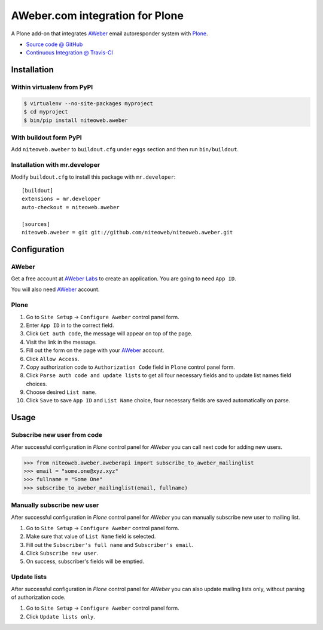 ================================
AWeber.com integration for Plone
================================

A Plone add-on that integrates `AWeber <http://www.aweber.com>`_ email
autoresponder system with `Plone <http://plone.org>`_.

* `Source code @ GitHub <https://github.com/niteoweb/niteoweb.aweber>`_
* `Continuous Integration @ Travis-CI <http://travis-ci.org/niteoweb/niteoweb.aweber>`_


Installation
============

Within virtualenv from PyPI
---------------------------

.. sourcecode:: bash

    $ virtualenv --no-site-packages myproject
    $ cd myproject
    $ bin/pip install niteoweb.aweber


With buildout form PyPI
-----------------------

Add ``niteoweb.aweber`` to ``buildout.cfg``
under ``eggs`` section and then run ``bin/buildout``.


Installation with mr.developer
------------------------------

Modify ``buildout.cfg`` to install this package with ``mr.developer``::

    [buildout]
    extensions = mr.developer
    auto-checkout = niteoweb.aweber

    [sources]
    niteoweb.aweber = git git://github.com/niteoweb/niteoweb.aweber.git


Configuration
=============

AWeber
------

Get a free account at `AWeber Labs <https://labs.aweber.com>`_ to
create an application. You are going to need ``App ID``.

You will also need `AWeber`_ account.


Plone
-----

#. Go to ``Site Setup`` -> ``Configure Aweber`` control panel form.
#. Enter ``App ID`` in to the correct field.
#. Click ``Get auth code``, the message will appear on top of the page.
#. Visit the link in the message.
#. Fill out the form on the page with your `AWeber`_ account.
#. Click ``Allow Access``.
#. Copy authorization code to ``Authorization Code`` field in ``Plone`` control
   panel form.
#. Click ``Parse auth code and update lists`` to get all four necessary fields
   and to update list names field choices.
#. Choose desired ``List name``.
#. Click ``Save`` to save ``App ID`` and ``List Name`` choice, four necessary
   fields are saved automatically on parse.


Usage
=====

Subscribe new user from code
----------------------------

After successful configuration in `Plone` control panel for `AWeber`
you can call next code for adding new users.

.. sourcecode:: python

    >>> from niteoweb.aweber.aweberapi import subscribe_to_aweber_mailinglist
    >>> email = "some.one@xyz.xyz"
    >>> fullname = "Some One"
    >>> subscribe_to_aweber_mailinglist(email, fullname)


Manually subscribe new user
---------------------------

After successful configuration in `Plone` control panel for `AWeber` you can
manually subscribe new user to mailing list.

#. Go to ``Site Setup`` -> ``Configure Aweber`` control panel form.
#. Make sure that value of ``List Name`` field is selected.
#. Fill out the ``Subscriber's full name`` and ``Subscriber's email``.
#. Click ``Subscribe new user``.
#. On success, subscriber's fields will be emptied.


Update lists
------------

After successful configuration in `Plone` control panel for `AWeber` you can
also update mailing lists only, without parsing of authorization code.

#. Go to ``Site Setup`` -> ``Configure Aweber`` control panel form.
#. Click ``Update lists only``.